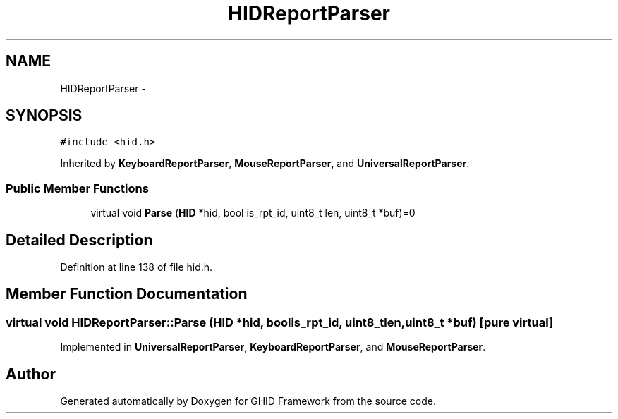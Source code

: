 .TH "HIDReportParser" 3 "Sun Mar 30 2014" "Version version 2.0" "GHID Framework" \" -*- nroff -*-
.ad l
.nh
.SH NAME
HIDReportParser \- 
.SH SYNOPSIS
.br
.PP
.PP
\fC#include <hid\&.h>\fP
.PP
Inherited by \fBKeyboardReportParser\fP, \fBMouseReportParser\fP, and \fBUniversalReportParser\fP\&.
.SS "Public Member Functions"

.in +1c
.ti -1c
.RI "virtual void \fBParse\fP (\fBHID\fP *hid, bool is_rpt_id, uint8_t len, uint8_t *buf)=0"
.br
.in -1c
.SH "Detailed Description"
.PP 
Definition at line 138 of file hid\&.h\&.
.SH "Member Function Documentation"
.PP 
.SS "virtual void \fBHIDReportParser::Parse\fP (\fBHID\fP *hid, boolis_rpt_id, uint8_tlen, uint8_t *buf)\fC [pure virtual]\fP"
.PP
Implemented in \fBUniversalReportParser\fP, \fBKeyboardReportParser\fP, and \fBMouseReportParser\fP\&.

.SH "Author"
.PP 
Generated automatically by Doxygen for GHID Framework from the source code\&.

